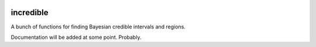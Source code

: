 .. image:: https://img.shields.io/pypi/v/incredible.svg
   :alt: PyPi
   :target: https://pypi.python.org/pypi/incredible
.. image:: https://img.shields.io/pypi/l/incredible.svg
   :alt: BSD-3
   :target: https://opensource.org/licenses/BSD-3-Clause

=====================================================================================
incredible
=====================================================================================

A bunch of functions for finding Bayesian credible intervals and regions.

Documentation will be added at some point. Probably.
